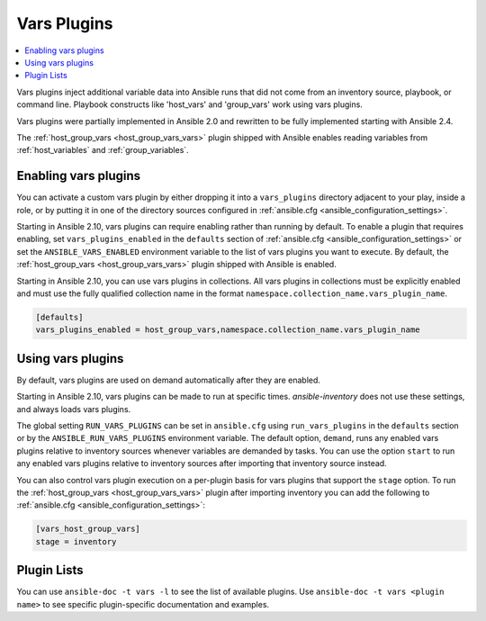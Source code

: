 .. _vars_plugins:

Vars Plugins
============

.. contents::
   :local:
   :depth: 2

Vars plugins inject additional variable data into Ansible runs that did not come from an inventory source, playbook, or command line. Playbook constructs like 'host_vars' and 'group_vars' work using vars plugins.

Vars plugins were partially implemented in Ansible 2.0 and rewritten to be fully implemented starting with Ansible 2.4.

The :ref:`host_group_vars <host_group_vars_vars>` plugin shipped with Ansible enables reading variables from :ref:`host_variables` and :ref:`group_variables`.


.. _enable_vars:

Enabling vars plugins
---------------------

You can activate a custom vars plugin by either dropping it into a ``vars_plugins`` directory adjacent to your play, inside a role, or by putting it in one of the directory sources configured in :ref:`ansible.cfg <ansible_configuration_settings>`.

Starting in Ansible 2.10, vars plugins can require enabling rather than running by default. To enable a plugin that requires enabling, set ``vars_plugins_enabled`` in the ``defaults`` section of :ref:`ansible.cfg <ansible_configuration_settings>` or set the ``ANSIBLE_VARS_ENABLED`` environment variable to the list of vars plugins you want to execute. By default, the :ref:`host_group_vars <host_group_vars_vars>` plugin shipped with Ansible is enabled.

Starting in Ansible 2.10, you can use vars plugins in collections. All vars plugins in collections must be explicitly enabled and must use the fully qualified collection name in the format ``namespace.collection_name.vars_plugin_name``.

.. code-block:: yaml

    [defaults]
    vars_plugins_enabled = host_group_vars,namespace.collection_name.vars_plugin_name

.. _using_vars:

Using vars plugins
------------------

By default, vars plugins are used on demand automatically after they are enabled.

Starting in Ansible 2.10, vars plugins can be made to run at specific times. `ansible-inventory` does not use these settings, and always loads vars plugins.

The global setting ``RUN_VARS_PLUGINS`` can be set in ``ansible.cfg`` using ``run_vars_plugins`` in the ``defaults`` section or by the ``ANSIBLE_RUN_VARS_PLUGINS`` environment variable. The default option, ``demand``, runs any enabled vars plugins relative to inventory sources whenever variables are demanded by tasks. You can use the option ``start`` to run any enabled vars plugins relative to inventory sources after importing that inventory source instead.

You can also control vars plugin execution on a per-plugin basis for vars plugins that support the ``stage`` option. To run the :ref:`host_group_vars <host_group_vars_vars>` plugin after importing inventory you can add the following to :ref:`ansible.cfg <ansible_configuration_settings>`:

.. code-block:: ini

    [vars_host_group_vars]
    stage = inventory

.. _vars_plugin_list:

Plugin Lists
------------

You can use ``ansible-doc -t vars -l`` to see the list of available plugins.
Use ``ansible-doc -t vars <plugin name>`` to see specific plugin-specific documentation and examples.


.. seealso::

   :ref:`action_plugins`
       Ansible Action plugins
   :ref:`cache_plugins`
       Ansible Cache plugins
   :ref:`callback_plugins`
       Ansible callback plugins
   :ref:`connection_plugins`
       Ansible connection plugins
   :ref:`inventory_plugins`
       Ansible inventory plugins
   :ref:`shell_plugins`
       Ansible Shell plugins
   :ref:`strategy_plugins`
       Ansible Strategy plugins
   `User Mailing List <https://groups.google.com/group/ansible-devel>`_
       Have a question?  Stop by the google group!
   `irc.freenode.net <http://irc.freenode.net>`_
       #ansible IRC chat channel
